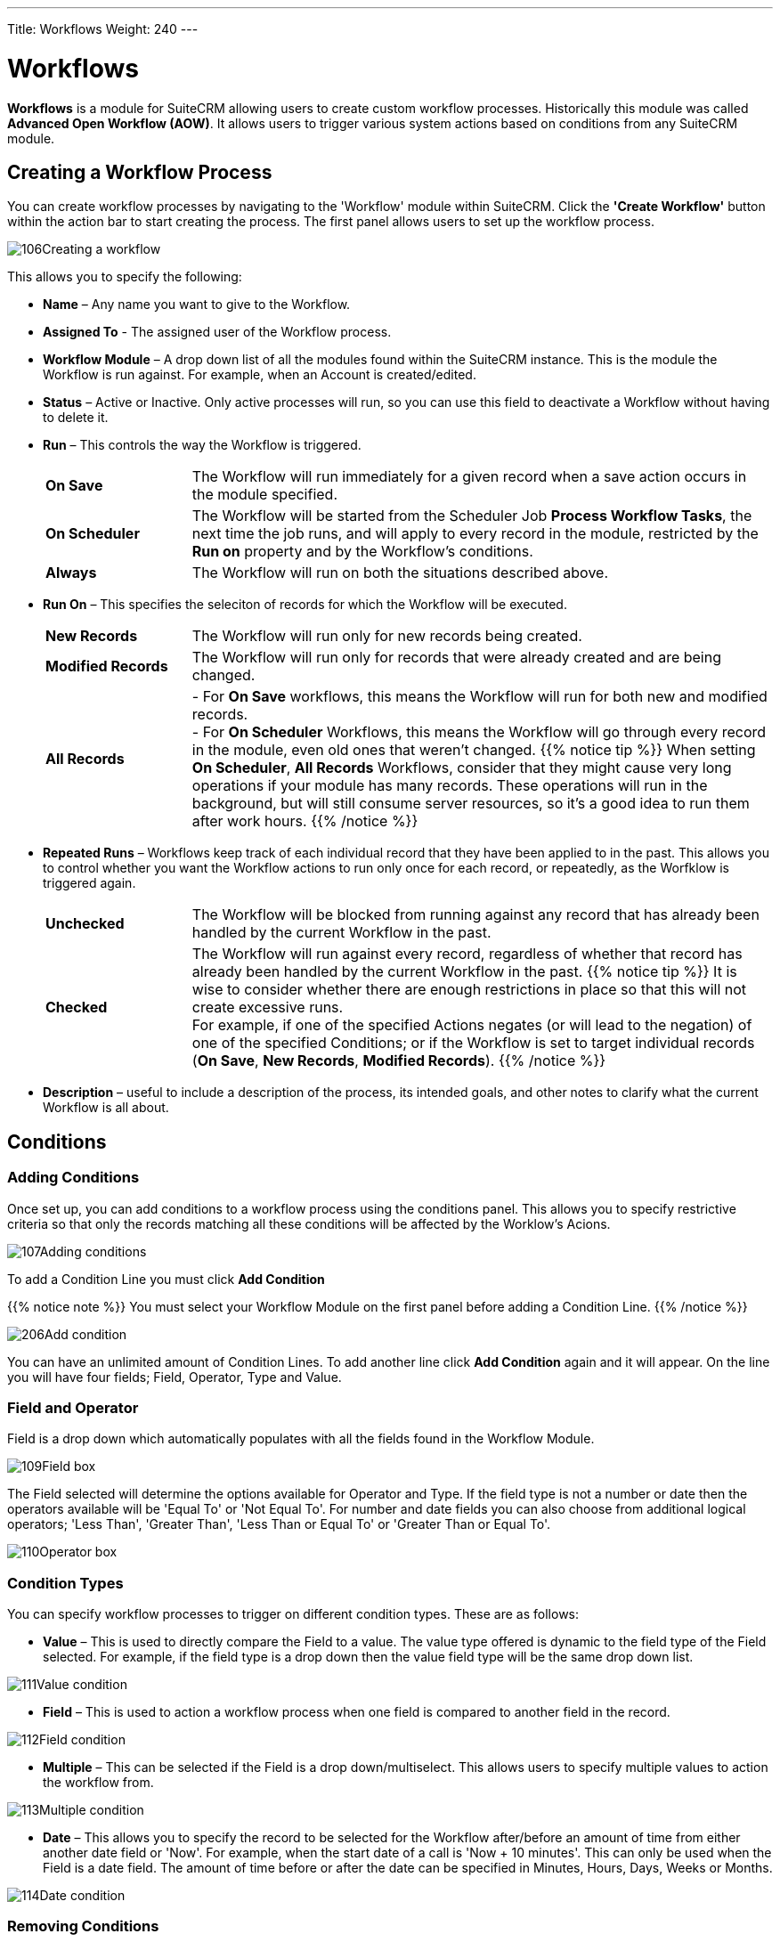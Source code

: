 ---
Title: Workflows
Weight: 240
---

:experimental:   ////this is here to allow btn:[]syntax used below

:imagesdir: ./../../../images/en/user

:toc:
:toclevels: 4

= Workflows

*Workflows* is a module for SuiteCRM allowing users to
create custom workflow processes. Historically this module was called *Advanced Open Workflow (AOW)*. 
It allows users to trigger various system actions based on conditions from any SuiteCRM module.

== Creating a Workflow Process

You can create workflow processes by navigating to the 'Workflow' module
within SuiteCRM. Click the *'Create Workflow'* button within the action
bar to start creating the process. The first panel allows users to set
up the workflow process.

image:106Creating_a_workflow.png[title="Creating a Workflow"]

This allows you to specify the following:

* *Name* – Any name you want to give to the Workflow.
* *Assigned To* - The assigned user of the Workflow process.
* *Workflow Module* – A drop down list of all the modules found within the
SuiteCRM instance. This is the module the Workflow is run against. For
example, when an Account is created/edited.
* *Status* – Active or Inactive. Only active processes will run, so you can use this field 
to deactivate a Workflow without having to delete it.
* *Run* – This controls the way the Workflow is triggered.
+
[cols="20,80"]
|================================================================
|*On Save* | The Workflow will run immediately for a given record when a save action occurs in the module specified.
|*On Scheduler* | The Workflow will be started from the Scheduler Job *Process Workflow Tasks*, 
the next time the job runs, and will apply to every record in the module, 
restricted by the *Run on* property and by the Workflow's conditions.
|*Always* | The Workflow will run on both the situations described above.
|================================================================
+
* *Run On* – This specifies the seleciton of records for which the Workflow will be executed.
+
[cols="20,80"]
|================================================================
|*New Records* | The Workflow will run only for new records being created.
|*Modified Records* | The Workflow will run only for records that were already created and are being changed.
|*All Records* | 
- For *On Save* workflows, this means the Workflow will run for both new and modified records. +
- For *On Scheduler* Workflows, this means the Workflow will go through every record in the module, 
even old ones that weren't changed.
{{% notice tip %}}
When setting *On Scheduler*, *All Records* Workflows, consider that they might cause very long operations 
if your module has many records. These operations will run in the background, but will still consume server resources, so it's a good idea to run them after work hours.
{{% /notice %}}
|================================================================
+
* *Repeated Runs* – Workflows keep track of each individual record that they have been applied to in the past. 
This allows you to control whether you want the Workflow actions to run only once for each record, 
or repeatedly, as the Worfklow is triggered again. +
+
[cols="20,80"]
|================================================================
|*Unchecked* | The Workflow will be blocked from running against any record that has already 
been handled by the current Workflow in the past.
|*Checked* | The Workflow will run against every record, regardless of whether that record has already
been handled by the current Workflow in the past.
{{% notice tip %}}
It is wise to consider whether there are enough restrictions in place so that this 
will not create excessive runs. +
For example, if one of the specified Actions negates (or will lead to the negation) of one of the specified Conditions; 
or if the Workflow is set to target individual records (*On Save*, *New Records*, *Modified Records*).
{{% /notice %}}
|================================================================
+
* *Description* – useful to include a description of the process, its intended goals, 
and other notes to clarify what the current Workflow is all about.

== Conditions

=== Adding Conditions

Once set up, you can add conditions to a workflow process using the
conditions panel. This allows you to specify restrictive criteria so that only the records matching 
all these conditions will be affected by the Worklow's Acions.

image:107Adding_conditions.png[title="Add Condition"]

To add a Condition Line you must click btn:[Add Condition]

{{% notice note %}}
You must select your Workflow Module on the first panel before
adding a Condition Line.
{{% /notice %}}

image:206Add_condition.png[title="Add Condition"]

You can have an unlimited amount of Condition Lines. To add another line
click btn:[Add Condition] again and it will appear. On the line
you will have four fields; Field, Operator, Type and Value.

=== Field and Operator

Field is a drop down which automatically populates with all the fields
found in the Workflow Module.

image:109Field_box.png[title="Field Box"]

The Field selected will determine the options available for Operator and
Type. If the field type is not a number or date then the operators
available will be 'Equal To' or 'Not Equal To'. For number and date
fields you can also choose from additional logical operators; 'Less
Than', 'Greater Than', 'Less Than or Equal To' or 'Greater Than or Equal
To'.

image:110Operator_box.png[title="Operator Box"]

=== Condition Types

You can specify workflow processes to trigger on different condition
types. These are as follows:

* *Value* – This is used to directly compare the Field to a value. The value
type offered is dynamic to the field type of the Field selected. For
example, if the field type is a drop down then the value field type will
be the same drop down list.

image:111Value_condition.png[title="Value"]

* *Field* – This is used to action a workflow process when one field is
compared to another field in the record.

image:112Field_condition.png[title="Field"]

* *Multiple* – This can be selected if the Field is a drop down/multiselect.
This allows users to specify multiple values to action the workflow
from.

image:113Multiple_condition.png[title="Multiple"]

* *Date* – This allows you to specify the record to be selected for the Workflow 
after/before an amount of time from either another date field or 'Now'. For example,
when the start date of a call is 'Now + 10 minutes'. This can only be
used when the Field is a date field. The amount of time before or after
the date can be specified in Minutes, Hours, Days, Weeks or Months.

image:114Date_condition.png[title="Date"]

=== Removing Conditions

You can remove Condition Lines by clicking btn:[-] on the left-hand side of the condition.

image:115Removing_conditions.png[title="Removing Conditions"]

== Actions

=== Adding Actions

Actions are defined in the third panel. These specify what events should
occur when the conditions have been met. You can add an Action by
clicking the btn:[Add Action] button.

image:116Adding_actions.png[title="Add Action"]

This will cause the Action Line to appear.

image:207Action_line.png[title="Action Line"]

From the Action Line you can Select Action and give it a Name. The
actions available are; 'Create Record', 'Modify Record' and 'Send
Email'. You can specify an unlimited amount of actions for each workflow
process.

==== Create Record

If you select *'Create Record'* you will be prompted to select a Record
Type. This is the module type of the record you are looking to create.

image:208Create_record.png[title="Create Record"]

Once selected you can add fields or relationships to this record using
the btn:[Add Field] and btn:[Add Relationship] buttons.

image:209Add_field-relationship1.png[title="Add Field/Relationship"]

When Adding fields the first drop down in the line will populate with
all the fields from that module. The second drop down allows you to
specify how the value for that field is going to be derived. For most
cases the options are as follows:

* *Value* – This will allow you to input the value directly using the same
field type as the field selected.
* *Field* – This will make the field the same value as a field found in
the Workflow Module.
* *Date* – Only selectable if the field is a date field. This will allow
you to specify the value as an amount of time after/before another date
field or 'Now'.

image:210Adding_fields.png[title="Adding Fields"]

Selecting the 'Assigned-To' field also gives you more options. As well
as by value and field you can assign a user by:

* *Round Robin* – This will select each user in turn.
* *Least Busy* – This will select you with the least amount of records
assigned to you for that module.
* *Random* – This will select a random user.

For each of the above options you can choose if you want you to be
selected from all users or users from a specific role. If you have the
SecuritySuite module installed you can additionally choose if you want
you to be selected from all users from a particular Security Group or
all users from a particular security group with a particular role.

image:121Assigned_field.png[title="Assigned Field"]

When adding relationships you must select the related module from the
drop down list then select the record that the new record should be
related to.

image:212Add_relationship.png[title="Add Relationship"]

{{% notice note %}}
You must selected the related module using the arrow button – The
auto completion on the text field is not currently developed.
{{% /notice %}}

==== Modify Record

This provides the same functionality as 'Create Record' but instead of
creating a new record you are modifying the record which met the
conditions of the workflow process. With this action you can modify any
field found within the record or you can add a relationship to another
record. This is completed in the same way as 'Create Record' except you
are not required to specify the Record Type.

==== Send Email

The *'Send Email'* action allows users to create workflow processes which
will send an email based on an template to individuals. 

{{% notice note %}}
The Email will be sent from the System Email Account. It is not possible to send from Emails 
specified in the User Profile, because Workflows sometimes run from a Scheduler job, 
without any user being logged on.
{{% /notice %}}

Using this action there are four different types of recipient.

* *Email* – This will send an email to a specific email address. You must
specify the email address and the email template.

image:213Send_email_to.png[title="Send Email"]

* *Record Email* – This will send an email to the primary email address
specified on the record which actioned the workflow process. This can
only be used if the record has an email field such as Accounts and
Contacts. For this option you only need to specify the template.

image:image127.png[title="Record Email"]

* *User* – This will send the email to a specified Users email address. You
must specify the recipient user and the template of the email.

image:214Send_email_to_user.png[title="User"]

* *Related Field* – This will send an email to the primary email address
specified on a related modules record. In this case you must specify the
related module (From a drop down list) and the email template.

image:215Email_related_field.png[title="Related Field"]

=== Calculated Fields

If you select *'Calculate Fields'* from the Action dropdown the Calculate
Fields user interface will be loaded after a second and looks like the
picture below.

image:216Calculate_fields.png[title="Calculate Fields"]

There is a separate page with detailed documentation of the many possibilities of 
link:../workflow-calculated-fields/#_calculated_fields[Calculated Fields] in Workflows.

== Process Audit

Advanced OpenWorkflow allows users to audit your processes. In the
Detail View of each Workflow record there is a sub-panel called
*'Processed Flows'*.

image:image132.png[title="Process Audit"]

This lists all the workflow processes which have been actioned including
details on the record which actioned the flow, its status and the date
it was created.

image:image133.png[title="Process Audit"]

You can view this information at a higher level by clicking the *'View
Process Audit'* button within the module action bar. This will show all
the processes that have run for all the Workflow records.

== Examples

=== Customers to Target List

This tutorial will show you how to create a workflow process to add
accounts who are customers to a Target-List when the record is created
or modified. Set Up

1.  Start by navigating to the Workflow module and clicking *'Create
Workflow'* from the the action bar.
2.  Give your workflow a Name such as 'Populate Target List'.
3.  Select *Accounts* as the Workflow Module.
4.  Ensure *Repeated Runs* is NOT selected and the *Status* is *Active* (this
should be done by default). Optionally you can change the *Assigned-To*
and add a *Description*.

==== Conditions

1.  Create a new Condition Line by clicking btn:[Add Condition].
2.  Select 'Type' from the Field drop down.
3.  Keep the Operator as 'Equals To' and the Type as 'Value'.
4.  From the Value drop down select 'Customer'.

Once these steps have been completed the Conditions panel should look
like this:

image:134Conditions.png[title="Conditions"]

==== Actions

Create a new Action by clicking btn:[Add Action].

1.  Select 'Modify Record from the Select Action drop down list.
2.  Using the Name field, give the action a name such as 'Add to Target
List'
3.  Add a Relationship Line by clicking the btn:[Add Relationship] button.
4.  A drop down will appear above the 'Add Relationship' button. Select
the relationship from this drop down box. In this case we are looking
for 'Target Lists: Prospect List'
5.  This will populate the rest of the line. Click the *arrow* button next
to the relate field to select your target list.

Once these steps have been completed your Actions panel should look like
this:

image:218Add_to_target_list_actions.png[title="Actions"]

=== Cases Reminder

This tutorial will show you how to create a workflow process to notify
the assigned user and then a particular manger user when an open Case
has not been updated/modified within two days. Set Up

1.  Start by navigating to the Workflow module and clicking *'Create
Workflow'* from the the action bar.
2.  Give your workflow a Name such as 'Case Escalation'.
3.  Select Cases as the Workflow Module.
4.  Ensure Repeated Runs is NOT selected and the Status is Active (This
should be done by default). Optionally you can change the Assigned-To
and add a Description.

Once these steps have been completed the first panel should look like
this:

image:136Case_Escalation.png[title="Case Reminder"]

==== Conditions

Create a new Condition Line by clicking btn:[Add Condition].

Select 'Date Modified' from the Field drop down.

Change the Operator to 'Less Than or Equal To' and the Type to 'Date'

From the Value fields select 'Now', '-', '2', 'Days' in order.

Once these steps have been completed the Conditions panel should look
like this:

image:137Conditions.png[title="Conditions"]

Repeat step 1.

This time select 'Status' from the Field drop down.

Keep the Operator as 'Equals To' and change the Type to 'Multiple'.

From the Value multi-select field select any values which signify an
open case

Once these steps have been completed the Conditions panel should look
like this:

image:138Conditions.png[138Conditions.png,title="138Conditions.png"]

==== Actions

1.  Create a new Action by clicking btn:[Add Action] button.
2.  Select 'Send Email' from the Select Action down down list.
3.  Give the action a Name such as 'Assigned User Reminder'
4.  On the Email Line select 'Related Field' from the first drop down,
'Users: Assigned To' from the second drop down and a email template from
the third drop down.

Once these steps have been completed the Actions panel should look like
this:

image:219Assigned_user_reminder_actions.png[title="Actions"]

Repeat steps 1, 2 and 3 but change the name of this action to
'Manager Escalation Email'. 2. On the Email Line select 'User' and then
select you who should receive the email. Select an email template from
the third drop down. 3. When you are finished click btn:[Save] to create
your workflow. Once these steps have been completed the Actions panel
should look like this:

image:220Double_action.png[title="Actions"]

=== Follow Up Web Leads

This tutorial will show you how to create a workflow process to assign
web Leads to a particular user from a particular role within SuiteCRM.
This user will be chosen by round robin. The workflow process will also
set a follow up call for one day after the Lead is created.

{{% notice note %}}
You can change the Sales role to any role found in your own
system.
{{% /notice %}}

==== Set Up

1.  Start by navigating to the Workflow module and clicking *'Create
Workflow'* from the the action bar.
2.  Give your workflow a Name such as 'Web Lead Assignment and Follow
Up'.
3.  Select Leads as the Workflow Module.
4.  Ensure Repeated Runs is NOT selected and the Status is Active (This
should be done by default). Optionally you can change the Assigned-To
and add a Description.

Once these steps have been completed the first panel should look like
this:

image:141Set_up.png[title="Set Up"]

==== Conditions

1.  Create a new Condition Line by clicking btn:[Add Condition].
2.  Select 'Lead Source' from the Field drop down.
3.  Keep the Operator as 'Equals To' and the Type as 'Value'
4.  From the Value drop down select our condition, 'Web Site'

Once these steps have been completed the Conditions panel should look
like this:

image:142Conditions.png[title="Conditions"]

==== Actions

1.  Create a new Action by clicking btn:[Add Action].
2.  Select 'Modify Record' from the Select Action down down list.
3.  Using the Name field, give the action a name such as 'Assign to
Sales'
4.  Add a Field Line by clicking btn:[Add Field].
5.  Select 'Assigned-To' from the new drop down box that has appeared
above the btn:[Add Field] button.
6.  Change the middle drop down box from 'Value' to 'Round Robin'
7.  Change the third drop down box from 'ALL Users' to 'ALL Users in
Role'
8.  Select from forth drop down box on the line 'Sales'.

Once these steps have been completed the Actions panel should look like
this:

image:221Assign_to_sales_action.png[title="Actions"]

1.  Now create a new Action by repeating step 1.
2.  This time select 'Create Record' from the Select Action down down
list.
3.  Using the Name field, give the action a name such as 'Create Follow
Up Call'.
4.  From the Record Type drop down select 'Calls'.
5.  Click the btn:[Add Field] button to add a new field:
6.  Select 'Subject' from the first drop down box. Leave the second drop
down box as 'Value' then type the desired subject into the text field at
the end.
7.  Add another field, this time selecting the 'Start Date' from the
first drop down box.
8.  Change the second drop down box from 'Value' to 'Date'.
9.  In the third drop down box select 'Now'. In the fourth drop down box
on the line select '+'.
10. In the text box type '1' and in the drop down next to it select
'Days'.
11. Add another field, this time select 'Assigned-To', 'Field',
'Assigned-To' – This will relate the assigned User of the Lead to the
Call.
12. You can add any other fields that you wish to include in the call at
this stage. To finish click btn:[Save].

Once these steps have been completed the Actions panel should look like
this:

image:222action.png[title="Actions"]

